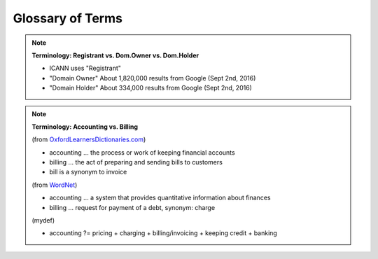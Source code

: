
.. _glossary:

Glossary of Terms
=================


.. Note:: **Terminology: Registrant vs. Dom.Owner vs. Dom.Holder**

   * ICANN uses "Registrant"
   * "Domain Owner" About 1,820,000 results from Google (Sept 2nd, 2016)
   * "Domain Holder" About 334,000 results from Google (Sept 2nd, 2016)

.. Note:: **Terminology: Accounting vs. Billing**

   (from `OxfordLearnersDictionaries.com <http://oxfordlearnersdictionaries.com/>`_)

   * accounting ... the process or work of keeping financial accounts
   * billing ... the act of preparing and sending bills to customers
   * bill is a synonym to invoice

   (from `WordNet <http://wordnet.princeton.edu/>`_)

   * accounting ... a system that provides quantitative information about finances
   * billing ... request for payment of a debt, synonym: charge

   (mydef)

   * accounting ?= pricing + charging + billing/invoicing + keeping credit + banking

.. glossary::
   :sorted:

   $CZ-specific$
      This feature, setting or component is specific to the CZ.NIC
      and requires customization before it can be used in another environment.

   FQDN
      Fully Qualified Domain Name

   feature
      a user-visible aspect, quality or characteristic of software

   acquirer
      a person or an organization that acquires the system

   customer
      a registrar or registrant or end-user

   guide
      a document that contains only glimpses of actions

   manual
      a document that contains full-fledged sets of instructions

   tutorial
      a document that contains examples with specific data

   VAT
      value-added tax
